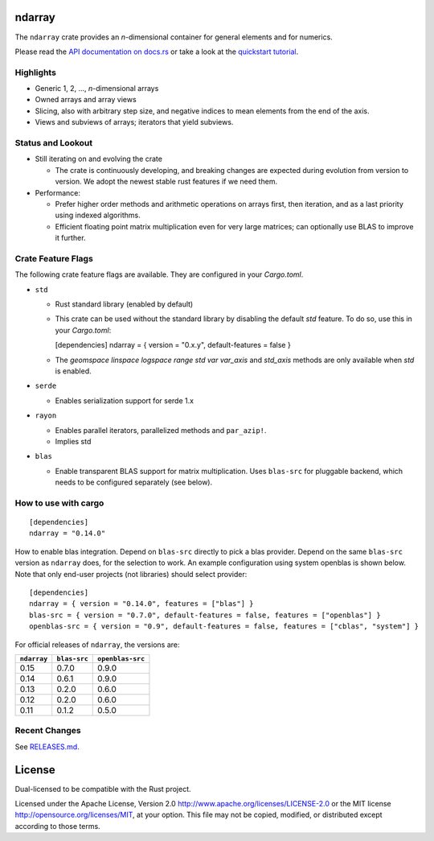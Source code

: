 ndarray
=========

The ``ndarray`` crate provides an *n*-dimensional container for general elements
and for numerics.

Please read the `API documentation on docs.rs`__
or take a look at the `quickstart tutorial <./README-quick-start.md>`_.

__ https://docs.rs/ndarray/

|build_status|_ |crates|_ |matrix-chat|_ |irc|_

.. |build_status| image:: https://github.com/rust-ndarray/ndarray/workflows/Continuous%20integration/badge.svg?branch=master
   :alt: CI build status
.. _build_status: https://github.com/rust-ndarray/ndarray/actions

.. |crates| image:: http://meritbadge.herokuapp.com/ndarray
   :alt: ndarray at crates.io
.. _crates: https://crates.io/crates/ndarray

.. |matrix-chat| image:: https://img.shields.io/badge/Matrix-%23rust--sci%3Amatrix.org-lightgrey
   :alt: Matrix chat at #rust-sci:matrix.org
.. _matrix-chat: https://matrix.to/#/#rust-sci:matrix.org

.. |irc| image:: https://img.shields.io/badge/IRC-%23rust--sci%20on%20OFTC-lightgrey
   :alt: IRC at #rust-sci on OFTC
.. _irc: https://webchat.oftc.net/?channels=rust-sci

Highlights
----------

- Generic 1, 2, ..., *n*-dimensional arrays
- Owned arrays and array views
- Slicing, also with arbitrary step size, and negative indices to mean
  elements from the end of the axis.
- Views and subviews of arrays; iterators that yield subviews.

Status and Lookout
------------------

- Still iterating on and evolving the crate

  + The crate is continuously developing, and breaking changes are expected
    during evolution from version to version. We adopt the newest stable
    rust features if we need them.

- Performance:

  + Prefer higher order methods and arithmetic operations on arrays first,
    then iteration, and as a last priority using indexed algorithms.
  + Efficient floating point matrix multiplication even for very large
    matrices; can optionally use BLAS to improve it further.

Crate Feature Flags
-------------------

The following crate feature flags are available. They are configured in
your `Cargo.toml`.

- ``std``

  - Rust standard library (enabled by default)

  - This crate can be used without the standard library by disabling the
    default `std` feature. To do so, use this in your `Cargo.toml`:

    [dependencies]
    ndarray = { version = "0.x.y", default-features = false }

  - The `geomspace` `linspace` `logspace` `range` `std` `var` `var_axis` and `std_axis`
    methods are only available when `std` is enabled.

- ``serde``

  - Enables serialization support for serde 1.x

- ``rayon``

  - Enables parallel iterators, parallelized methods and ``par_azip!``.
  - Implies std

- ``blas``

  - Enable transparent BLAS support for matrix multiplication.
    Uses ``blas-src`` for pluggable backend, which needs to be configured
    separately (see below).

How to use with cargo
---------------------

::

    [dependencies]
    ndarray = "0.14.0"

How to enable blas integration. Depend on ``blas-src`` directly to pick a blas
provider. Depend on the same ``blas-src`` version as ``ndarray`` does, for the
selection to work.  An example configuration using system openblas is shown
below. Note that only end-user projects (not libraries) should select
provider::


    [dependencies]
    ndarray = { version = "0.14.0", features = ["blas"] }
    blas-src = { version = "0.7.0", default-features = false, features = ["openblas"] }
    openblas-src = { version = "0.9", default-features = false, features = ["cblas", "system"] }

For official releases of ``ndarray``, the versions are:

=========== ============ ================
``ndarray`` ``blas-src`` ``openblas-src``
=========== ============ ================
0.15        0.7.0        0.9.0
0.14        0.6.1        0.9.0
0.13        0.2.0        0.6.0
0.12        0.2.0        0.6.0
0.11        0.1.2        0.5.0
=========== ============ ================

Recent Changes
--------------

See `RELEASES.md <./RELEASES.md>`_.

License
=======

Dual-licensed to be compatible with the Rust project.

Licensed under the Apache License, Version 2.0
http://www.apache.org/licenses/LICENSE-2.0 or the MIT license
http://opensource.org/licenses/MIT, at your
option. This file may not be copied, modified, or distributed
except according to those terms.

